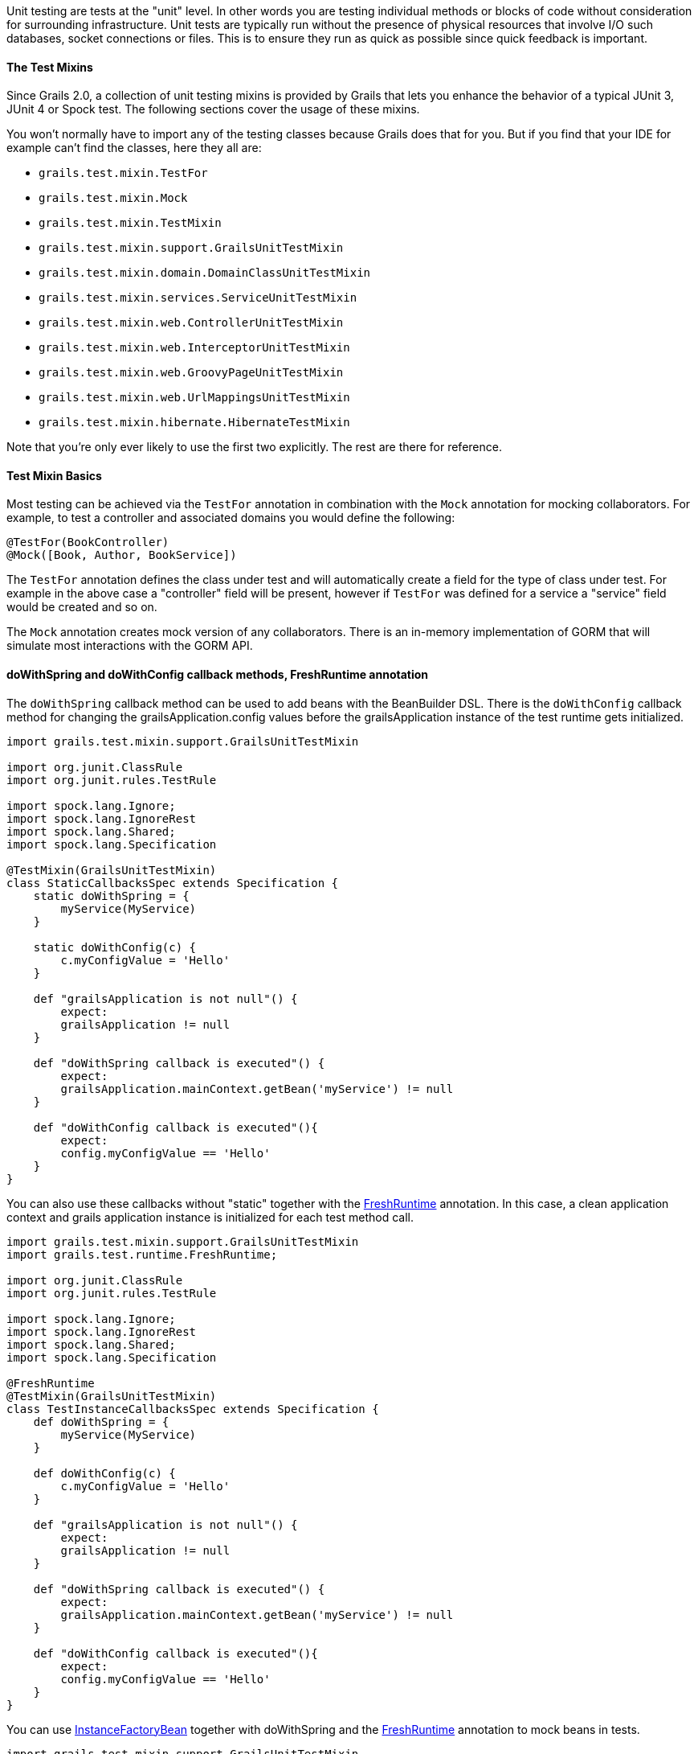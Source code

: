 Unit testing are tests at the "unit" level. In other words you are testing individual methods or blocks of code without consideration for surrounding infrastructure. Unit tests are typically run without the presence of physical resources that involve I/O such databases, socket connections or files. This is to ensure they run as quick as possible since quick feedback is important.


==== The Test Mixins


Since Grails 2.0, a collection of unit testing mixins is provided by Grails that lets you enhance the behavior of a typical JUnit 3, JUnit 4 or Spock test. The following sections cover the usage of these mixins.

You won't normally have to import any of the testing classes because Grails does that for you. But if you find that your IDE for example can't find the classes, here they all are:

* `grails.test.mixin.TestFor`
* `grails.test.mixin.Mock`
* `grails.test.mixin.TestMixin`
* `grails.test.mixin.support.GrailsUnitTestMixin`
* `grails.test.mixin.domain.DomainClassUnitTestMixin`
* `grails.test.mixin.services.ServiceUnitTestMixin`
* `grails.test.mixin.web.ControllerUnitTestMixin`
* `grails.test.mixin.web.InterceptorUnitTestMixin`
* `grails.test.mixin.web.GroovyPageUnitTestMixin`
* `grails.test.mixin.web.UrlMappingsUnitTestMixin`
* `grails.test.mixin.hibernate.HibernateTestMixin`

Note that you're only ever likely to use the first two explicitly. The rest are there for reference.


==== Test Mixin Basics


Most testing can be achieved via the `TestFor` annotation in combination with the `Mock` annotation for mocking collaborators. For example, to test a controller and associated domains you would define the following:

[source,groovy]
----
@TestFor(BookController)
@Mock([Book, Author, BookService])
----

The `TestFor` annotation defines the class under test and will automatically create a field for the type of class under test. For example in the above case a "controller" field will be present, however if `TestFor` was defined for a service a "service" field would be created and so on.

The `Mock` annotation creates mock version of any collaborators. There is an in-memory implementation of GORM that will simulate most interactions with the GORM API.


==== doWithSpring and doWithConfig callback methods, FreshRuntime annotation


The `doWithSpring` callback method can be used to add beans with the BeanBuilder DSL. There is the `doWithConfig` callback method for changing the grailsApplication.config values before the grailsApplication instance of the test runtime gets initialized.

[source,groovy]
----
import grails.test.mixin.support.GrailsUnitTestMixin

import org.junit.ClassRule
import org.junit.rules.TestRule

import spock.lang.Ignore;
import spock.lang.IgnoreRest
import spock.lang.Shared;
import spock.lang.Specification

@TestMixin(GrailsUnitTestMixin)
class StaticCallbacksSpec extends Specification {
    static doWithSpring = {
        myService(MyService)
    }

    static doWithConfig(c) {
        c.myConfigValue = 'Hello'
    }

    def "grailsApplication is not null"() {
        expect:
        grailsApplication != null
    }

    def "doWithSpring callback is executed"() {
        expect:
        grailsApplication.mainContext.getBean('myService') != null
    }

    def "doWithConfig callback is executed"(){
        expect:
        config.myConfigValue == 'Hello'
    }
}
----


You can also use these callbacks without "static" together with the http://docs.grails.org/latest/api/grails/test/runtime/FreshRuntime.html[FreshRuntime] annotation.
In this case, a clean application context and grails application instance is initialized for each test method call.

[source,groovy]
----
import grails.test.mixin.support.GrailsUnitTestMixin
import grails.test.runtime.FreshRuntime;

import org.junit.ClassRule
import org.junit.rules.TestRule

import spock.lang.Ignore;
import spock.lang.IgnoreRest
import spock.lang.Shared;
import spock.lang.Specification

@FreshRuntime
@TestMixin(GrailsUnitTestMixin)
class TestInstanceCallbacksSpec extends Specification {
    def doWithSpring = {
        myService(MyService)
    }

    def doWithConfig(c) {
        c.myConfigValue = 'Hello'
    }

    def "grailsApplication is not null"() {
        expect:
        grailsApplication != null
    }

    def "doWithSpring callback is executed"() {
        expect:
        grailsApplication.mainContext.getBean('myService') != null
    }

    def "doWithConfig callback is executed"(){
        expect:
        config.myConfigValue == 'Hello'
    }
}
----



You can use http://docs.grails.org/latest/api/org/grails/spring/beans/factory/InstanceFactoryBean.html[InstanceFactoryBean] together with doWithSpring and the http://docs.grails.org/latest/api/grails/test/runtime/FreshRuntime.html[FreshRuntime] annotation to mock beans in tests.

[source,groovy]
----
import grails.test.mixin.support.GrailsUnitTestMixin
import grails.test.runtime.FreshRuntime

import org.grails.spring.beans.factory.InstanceFactoryBean
import org.junit.ClassRule

import spock.lang.Shared
import spock.lang.Specification

@FreshRuntime
@TestMixin(GrailsUnitTestMixin)
class MockedBeanSpec extends Specification {
    def myService=Mock(MyService)

    def doWithSpring = {
        myService(InstanceFactoryBean, myService, MyService)
    }

    def "doWithSpring callback is executed"() {
        when:
        def myServiceBean=grailsApplication.mainContext.getBean('myService')
        myServiceBean.prova()
        then:
        1 * myService.prova() >> { true }
    }
}
----


==== The DirtiesRuntime annotation


Test methods may be marked with the http://docs.grails.org/latest/api/grails/test/runtime/DirtiesRuntime.html[DirtiesRuntime] annotation to indicate that the test modifies the runtime in ways which might be problematic for other tests and as such the runtime should be refreshed after this test method runs.

[source,groovy]
----
import grails.test.mixin.TestFor
import spock.lang.Specification
import grails.test.runtime.DirtiesRuntime

@TestFor(PersonController)
class PersonControllerSpec extends Specification {

    @DirtiesRuntime
    void "a test method which modifies the runtime"() {
        when:
        Person.metaClass.someMethod = { ... }
        // ...

        then:
        // ...
    }

    void "a test method which should not be affected by the previous test method"() {
        // ...
    }
}
----


==== Sharing test runtime grailsApplication instance and beans for several test classes


It's possible to share a single grailsApplication instance and beans for several test classes.
This feature is activated by the http://docs.grails.org/latest/api/grails/test/runtime/SharedRuntime.html[SharedRuntime] annotation. This annotation takes an optional class parameter
implements http://docs.grails.org/latest/api/grails/test/runtime/SharedRuntimeConfigurer.html[SharedRuntimeConfigurer] interface. All test classes referencing the same SharedRuntimeConfigurer implementation
class will share the same runtime during a single test run.
The value class for SharedRuntimeConfigurer annotation can also implement http://docs.grails.org/latest/api/grails/test/runtime/TestEventInterceptor.html[TestEventInterceptor] . In this case the instance of the class
will be registered as a test event interceptor for the test runtime.



==== Loading application beans in unit tests


Adding `static loadExternalBeans = true` field definition to a unit test class makes the Grails unit test runtime load all bean definitions from `grails-app/conf/spring/resources.groovy` and `grails-app/conf/spring/resources.xml` files.

[source,groovy]
----
import spock.lang.Issue
import spock.lang.Specification
import grails.test.mixin.support.GrailsUnitTestMixin

@TestMixin(GrailsUnitTestMixin)
class LoadExternalBeansSpec extends Specification {
    static loadExternalBeans = true

    void "should load external beans"(){
        expect:
        applicationContext.getBean('simpleBean') == 'Hello world!'
    }
}
----
